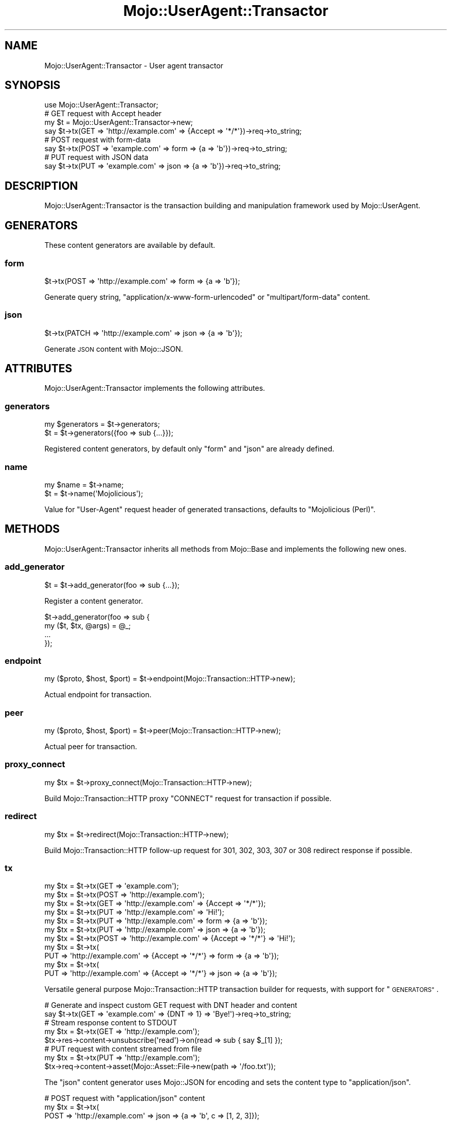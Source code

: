 .\" Automatically generated by Pod::Man 2.27 (Pod::Simple 3.28)
.\"
.\" Standard preamble:
.\" ========================================================================
.de Sp \" Vertical space (when we can't use .PP)
.if t .sp .5v
.if n .sp
..
.de Vb \" Begin verbatim text
.ft CW
.nf
.ne \\$1
..
.de Ve \" End verbatim text
.ft R
.fi
..
.\" Set up some character translations and predefined strings.  \*(-- will
.\" give an unbreakable dash, \*(PI will give pi, \*(L" will give a left
.\" double quote, and \*(R" will give a right double quote.  \*(C+ will
.\" give a nicer C++.  Capital omega is used to do unbreakable dashes and
.\" therefore won't be available.  \*(C` and \*(C' expand to `' in nroff,
.\" nothing in troff, for use with C<>.
.tr \(*W-
.ds C+ C\v'-.1v'\h'-1p'\s-2+\h'-1p'+\s0\v'.1v'\h'-1p'
.ie n \{\
.    ds -- \(*W-
.    ds PI pi
.    if (\n(.H=4u)&(1m=24u) .ds -- \(*W\h'-12u'\(*W\h'-12u'-\" diablo 10 pitch
.    if (\n(.H=4u)&(1m=20u) .ds -- \(*W\h'-12u'\(*W\h'-8u'-\"  diablo 12 pitch
.    ds L" ""
.    ds R" ""
.    ds C` ""
.    ds C' ""
'br\}
.el\{\
.    ds -- \|\(em\|
.    ds PI \(*p
.    ds L" ``
.    ds R" ''
.    ds C`
.    ds C'
'br\}
.\"
.\" Escape single quotes in literal strings from groff's Unicode transform.
.ie \n(.g .ds Aq \(aq
.el       .ds Aq '
.\"
.\" If the F register is turned on, we'll generate index entries on stderr for
.\" titles (.TH), headers (.SH), subsections (.SS), items (.Ip), and index
.\" entries marked with X<> in POD.  Of course, you'll have to process the
.\" output yourself in some meaningful fashion.
.\"
.\" Avoid warning from groff about undefined register 'F'.
.de IX
..
.nr rF 0
.if \n(.g .if rF .nr rF 1
.if (\n(rF:(\n(.g==0)) \{
.    if \nF \{
.        de IX
.        tm Index:\\$1\t\\n%\t"\\$2"
..
.        if !\nF==2 \{
.            nr % 0
.            nr F 2
.        \}
.    \}
.\}
.rr rF
.\"
.\" Accent mark definitions (@(#)ms.acc 1.5 88/02/08 SMI; from UCB 4.2).
.\" Fear.  Run.  Save yourself.  No user-serviceable parts.
.    \" fudge factors for nroff and troff
.if n \{\
.    ds #H 0
.    ds #V .8m
.    ds #F .3m
.    ds #[ \f1
.    ds #] \fP
.\}
.if t \{\
.    ds #H ((1u-(\\\\n(.fu%2u))*.13m)
.    ds #V .6m
.    ds #F 0
.    ds #[ \&
.    ds #] \&
.\}
.    \" simple accents for nroff and troff
.if n \{\
.    ds ' \&
.    ds ` \&
.    ds ^ \&
.    ds , \&
.    ds ~ ~
.    ds /
.\}
.if t \{\
.    ds ' \\k:\h'-(\\n(.wu*8/10-\*(#H)'\'\h"|\\n:u"
.    ds ` \\k:\h'-(\\n(.wu*8/10-\*(#H)'\`\h'|\\n:u'
.    ds ^ \\k:\h'-(\\n(.wu*10/11-\*(#H)'^\h'|\\n:u'
.    ds , \\k:\h'-(\\n(.wu*8/10)',\h'|\\n:u'
.    ds ~ \\k:\h'-(\\n(.wu-\*(#H-.1m)'~\h'|\\n:u'
.    ds / \\k:\h'-(\\n(.wu*8/10-\*(#H)'\z\(sl\h'|\\n:u'
.\}
.    \" troff and (daisy-wheel) nroff accents
.ds : \\k:\h'-(\\n(.wu*8/10-\*(#H+.1m+\*(#F)'\v'-\*(#V'\z.\h'.2m+\*(#F'.\h'|\\n:u'\v'\*(#V'
.ds 8 \h'\*(#H'\(*b\h'-\*(#H'
.ds o \\k:\h'-(\\n(.wu+\w'\(de'u-\*(#H)/2u'\v'-.3n'\*(#[\z\(de\v'.3n'\h'|\\n:u'\*(#]
.ds d- \h'\*(#H'\(pd\h'-\w'~'u'\v'-.25m'\f2\(hy\fP\v'.25m'\h'-\*(#H'
.ds D- D\\k:\h'-\w'D'u'\v'-.11m'\z\(hy\v'.11m'\h'|\\n:u'
.ds th \*(#[\v'.3m'\s+1I\s-1\v'-.3m'\h'-(\w'I'u*2/3)'\s-1o\s+1\*(#]
.ds Th \*(#[\s+2I\s-2\h'-\w'I'u*3/5'\v'-.3m'o\v'.3m'\*(#]
.ds ae a\h'-(\w'a'u*4/10)'e
.ds Ae A\h'-(\w'A'u*4/10)'E
.    \" corrections for vroff
.if v .ds ~ \\k:\h'-(\\n(.wu*9/10-\*(#H)'\s-2\u~\d\s+2\h'|\\n:u'
.if v .ds ^ \\k:\h'-(\\n(.wu*10/11-\*(#H)'\v'-.4m'^\v'.4m'\h'|\\n:u'
.    \" for low resolution devices (crt and lpr)
.if \n(.H>23 .if \n(.V>19 \
\{\
.    ds : e
.    ds 8 ss
.    ds o a
.    ds d- d\h'-1'\(ga
.    ds D- D\h'-1'\(hy
.    ds th \o'bp'
.    ds Th \o'LP'
.    ds ae ae
.    ds Ae AE
.\}
.rm #[ #] #H #V #F C
.\" ========================================================================
.\"
.IX Title "Mojo::UserAgent::Transactor 3"
.TH Mojo::UserAgent::Transactor 3 "2019-10-08" "perl v5.18.4" "User Contributed Perl Documentation"
.\" For nroff, turn off justification.  Always turn off hyphenation; it makes
.\" way too many mistakes in technical documents.
.if n .ad l
.nh
.SH "NAME"
Mojo::UserAgent::Transactor \- User agent transactor
.SH "SYNOPSIS"
.IX Header "SYNOPSIS"
.Vb 1
\&  use Mojo::UserAgent::Transactor;
\&
\&  # GET request with Accept header
\&  my $t = Mojo::UserAgent::Transactor\->new;
\&  say $t\->tx(GET => \*(Aqhttp://example.com\*(Aq => {Accept => \*(Aq*/*\*(Aq})\->req\->to_string;
\&
\&  # POST request with form\-data
\&  say $t\->tx(POST => \*(Aqexample.com\*(Aq => form => {a => \*(Aqb\*(Aq})\->req\->to_string;
\&
\&  # PUT request with JSON data
\&  say $t\->tx(PUT => \*(Aqexample.com\*(Aq => json => {a => \*(Aqb\*(Aq})\->req\->to_string;
.Ve
.SH "DESCRIPTION"
.IX Header "DESCRIPTION"
Mojo::UserAgent::Transactor is the transaction building and manipulation
framework used by Mojo::UserAgent.
.SH "GENERATORS"
.IX Header "GENERATORS"
These content generators are available by default.
.SS "form"
.IX Subsection "form"
.Vb 1
\&  $t\->tx(POST => \*(Aqhttp://example.com\*(Aq => form => {a => \*(Aqb\*(Aq});
.Ve
.PP
Generate query string, \f(CW\*(C`application/x\-www\-form\-urlencoded\*(C'\fR or
\&\f(CW\*(C`multipart/form\-data\*(C'\fR content.
.SS "json"
.IX Subsection "json"
.Vb 1
\&  $t\->tx(PATCH => \*(Aqhttp://example.com\*(Aq => json => {a => \*(Aqb\*(Aq});
.Ve
.PP
Generate \s-1JSON\s0 content with Mojo::JSON.
.SH "ATTRIBUTES"
.IX Header "ATTRIBUTES"
Mojo::UserAgent::Transactor implements the following attributes.
.SS "generators"
.IX Subsection "generators"
.Vb 2
\&  my $generators = $t\->generators;
\&  $t             = $t\->generators({foo => sub {...}});
.Ve
.PP
Registered content generators, by default only \f(CW\*(C`form\*(C'\fR and \f(CW\*(C`json\*(C'\fR are already
defined.
.SS "name"
.IX Subsection "name"
.Vb 2
\&  my $name = $t\->name;
\&  $t       = $t\->name(\*(AqMojolicious\*(Aq);
.Ve
.PP
Value for \f(CW\*(C`User\-Agent\*(C'\fR request header of generated transactions, defaults to
\&\f(CW\*(C`Mojolicious (Perl)\*(C'\fR.
.SH "METHODS"
.IX Header "METHODS"
Mojo::UserAgent::Transactor inherits all methods from Mojo::Base and
implements the following new ones.
.SS "add_generator"
.IX Subsection "add_generator"
.Vb 1
\&  $t = $t\->add_generator(foo => sub {...});
.Ve
.PP
Register a content generator.
.PP
.Vb 4
\&  $t\->add_generator(foo => sub {
\&    my ($t, $tx, @args) = @_;
\&    ...
\&  });
.Ve
.SS "endpoint"
.IX Subsection "endpoint"
.Vb 1
\&  my ($proto, $host, $port) = $t\->endpoint(Mojo::Transaction::HTTP\->new);
.Ve
.PP
Actual endpoint for transaction.
.SS "peer"
.IX Subsection "peer"
.Vb 1
\&  my ($proto, $host, $port) = $t\->peer(Mojo::Transaction::HTTP\->new);
.Ve
.PP
Actual peer for transaction.
.SS "proxy_connect"
.IX Subsection "proxy_connect"
.Vb 1
\&  my $tx = $t\->proxy_connect(Mojo::Transaction::HTTP\->new);
.Ve
.PP
Build Mojo::Transaction::HTTP proxy \f(CW\*(C`CONNECT\*(C'\fR request for transaction if
possible.
.SS "redirect"
.IX Subsection "redirect"
.Vb 1
\&  my $tx = $t\->redirect(Mojo::Transaction::HTTP\->new);
.Ve
.PP
Build Mojo::Transaction::HTTP follow-up request for \f(CW301\fR, \f(CW302\fR, \f(CW303\fR,
\&\f(CW307\fR or \f(CW308\fR redirect response if possible.
.SS "tx"
.IX Subsection "tx"
.Vb 11
\&  my $tx = $t\->tx(GET  => \*(Aqexample.com\*(Aq);
\&  my $tx = $t\->tx(POST => \*(Aqhttp://example.com\*(Aq);
\&  my $tx = $t\->tx(GET  => \*(Aqhttp://example.com\*(Aq => {Accept => \*(Aq*/*\*(Aq});
\&  my $tx = $t\->tx(PUT  => \*(Aqhttp://example.com\*(Aq => \*(AqHi!\*(Aq);
\&  my $tx = $t\->tx(PUT  => \*(Aqhttp://example.com\*(Aq => form => {a => \*(Aqb\*(Aq});
\&  my $tx = $t\->tx(PUT  => \*(Aqhttp://example.com\*(Aq => json => {a => \*(Aqb\*(Aq});
\&  my $tx = $t\->tx(POST => \*(Aqhttp://example.com\*(Aq => {Accept => \*(Aq*/*\*(Aq} => \*(AqHi!\*(Aq);
\&  my $tx = $t\->tx(
\&    PUT => \*(Aqhttp://example.com\*(Aq => {Accept => \*(Aq*/*\*(Aq} => form => {a => \*(Aqb\*(Aq});
\&  my $tx = $t\->tx(
\&    PUT => \*(Aqhttp://example.com\*(Aq => {Accept => \*(Aq*/*\*(Aq} => json => {a => \*(Aqb\*(Aq});
.Ve
.PP
Versatile general purpose Mojo::Transaction::HTTP transaction builder for
requests, with support for \*(L"\s-1GENERATORS\*(R"\s0.
.PP
.Vb 2
\&  # Generate and inspect custom GET request with DNT header and content
\&  say $t\->tx(GET => \*(Aqexample.com\*(Aq => {DNT => 1} => \*(AqBye!\*(Aq)\->req\->to_string;
\&
\&  # Stream response content to STDOUT
\&  my $tx = $t\->tx(GET => \*(Aqhttp://example.com\*(Aq);
\&  $tx\->res\->content\->unsubscribe(\*(Aqread\*(Aq)\->on(read => sub { say $_[1] });
\&
\&  # PUT request with content streamed from file
\&  my $tx = $t\->tx(PUT => \*(Aqhttp://example.com\*(Aq);
\&  $tx\->req\->content\->asset(Mojo::Asset::File\->new(path => \*(Aq/foo.txt\*(Aq));
.Ve
.PP
The \f(CW\*(C`json\*(C'\fR content generator uses Mojo::JSON for encoding and sets the
content type to \f(CW\*(C`application/json\*(C'\fR.
.PP
.Vb 3
\&  # POST request with "application/json" content
\&  my $tx = $t\->tx(
\&    POST => \*(Aqhttp://example.com\*(Aq => json => {a => \*(Aqb\*(Aq, c => [1, 2, 3]});
.Ve
.PP
The \f(CW\*(C`form\*(C'\fR content generator will automatically use query parameters for
\&\f(CW\*(C`GET\*(C'\fR and \f(CW\*(C`HEAD\*(C'\fR requests.
.PP
.Vb 2
\&  # GET request with query parameters
\&  my $tx = $t\->tx(GET => \*(Aqhttp://example.com\*(Aq => form => {a => \*(Aqb\*(Aq});
.Ve
.PP
For all other request methods the \f(CW\*(C`application/x\-www\-form\-urlencoded\*(C'\fR content
type is used.
.PP
.Vb 3
\&  # POST request with "application/x\-www\-form\-urlencoded" content
\&  my $tx = $t\->tx(
\&    POST => \*(Aqhttp://example.com\*(Aq => form => {a => \*(Aqb\*(Aq, c => \*(Aqd\*(Aq});
.Ve
.PP
Parameters may be encoded with the \f(CW\*(C`charset\*(C'\fR option.
.PP
.Vb 3
\&  # PUT request with Shift_JIS encoded form values
\&  my $tx = $t\->tx(
\&    PUT => \*(Aqexample.com\*(Aq => form => {a => \*(Aqb\*(Aq} => charset => \*(AqShift_JIS\*(Aq);
.Ve
.PP
An array reference can be used for multiple form values sharing the same name.
.PP
.Vb 3
\&  # POST request with form values sharing the same name
\&  my $tx = $t\->tx(
\&    POST => \*(Aqhttp://example.com\*(Aq => form => {a => [\*(Aqb\*(Aq, \*(Aqc\*(Aq, \*(Aqd\*(Aq]});
.Ve
.PP
A hash reference with a \f(CW\*(C`content\*(C'\fR or \f(CW\*(C`file\*(C'\fR value can be used to switch to
the \f(CW\*(C`multipart/form\-data\*(C'\fR content type for file uploads.
.PP
.Vb 3
\&  # POST request with "multipart/form\-data" content
\&  my $tx = $t\->tx(
\&    POST => \*(Aqhttp://example.com\*(Aq => form => {mytext => {content => \*(Aqlala\*(Aq}});
\&
\&  # POST request with multiple files sharing the same name
\&  my $tx = $t\->tx(POST => \*(Aqhttp://example.com\*(Aq =>
\&    form => {mytext => [{content => \*(Aqfirst\*(Aq}, {content => \*(Aqsecond\*(Aq}]});
.Ve
.PP
The \f(CW\*(C`file\*(C'\fR value should contain the path to the file you want to upload or an
asset object, like Mojo::Asset::File or Mojo::Asset::Memory.
.PP
.Vb 3
\&  # POST request with upload streamed from file
\&  my $tx = $t\->tx(
\&    POST => \*(Aqhttp://example.com\*(Aq => form => {mytext => {file => \*(Aq/foo.txt\*(Aq}});
\&
\&  # POST request with upload streamed from asset
\&  my $asset = Mojo::Asset::Memory\->new\->add_chunk(\*(Aqlalala\*(Aq);
\&  my $tx    = $t\->tx(
\&    POST => \*(Aqhttp://example.com\*(Aq => form => {mytext => {file => $asset}});
.Ve
.PP
A \f(CW\*(C`filename\*(C'\fR value will be generated automatically, but can also be set
manually if necessary. All remaining values in the hash reference get merged
into the \f(CW\*(C`multipart/form\-data\*(C'\fR content as headers.
.PP
.Vb 10
\&  # POST request with form values and customized upload (filename and header)
\&  my $tx = $t\->tx(POST => \*(Aqhttp://example.com\*(Aq => form => {
\&    a      => \*(Aqb\*(Aq,
\&    c      => \*(Aqd\*(Aq,
\&    mytext => {
\&      content        => \*(Aqlalala\*(Aq,
\&      filename       => \*(Aqfoo.txt\*(Aq,
\&      \*(AqContent\-Type\*(Aq => \*(Aqtext/plain\*(Aq
\&    }
\&  });
.Ve
.PP
The \f(CW\*(C`multipart/form\-data\*(C'\fR content type can also be enforced by setting the
\&\f(CW\*(C`Content\-Type\*(C'\fR header manually.
.PP
.Vb 3
\&  # Force "multipart/form\-data"
\&  my $headers = {\*(AqContent\-Type\*(Aq => \*(Aqmultipart/form\-data\*(Aq};
\&  my $tx = $t\->tx(POST => \*(Aqexample.com\*(Aq => $headers => form => {a => \*(Aqb\*(Aq});
.Ve
.SS "upgrade"
.IX Subsection "upgrade"
.Vb 1
\&  my $tx = $t\->upgrade(Mojo::Transaction::HTTP\->new);
.Ve
.PP
Build Mojo::Transaction::WebSocket follow-up transaction for WebSocket
handshake if possible.
.SS "websocket"
.IX Subsection "websocket"
.Vb 2
\&  my $tx = $t\->websocket(\*(Aqws://example.com\*(Aq);
\&  my $tx = $t\->websocket(\*(Aqws://example.com\*(Aq => {DNT => 1} => [\*(Aqv1.proto\*(Aq]);
.Ve
.PP
Versatile Mojo::Transaction::HTTP transaction builder for WebSocket
handshake requests.
.SH "SEE ALSO"
.IX Header "SEE ALSO"
Mojolicious, Mojolicious::Guides, <http://mojolicious.org>.
